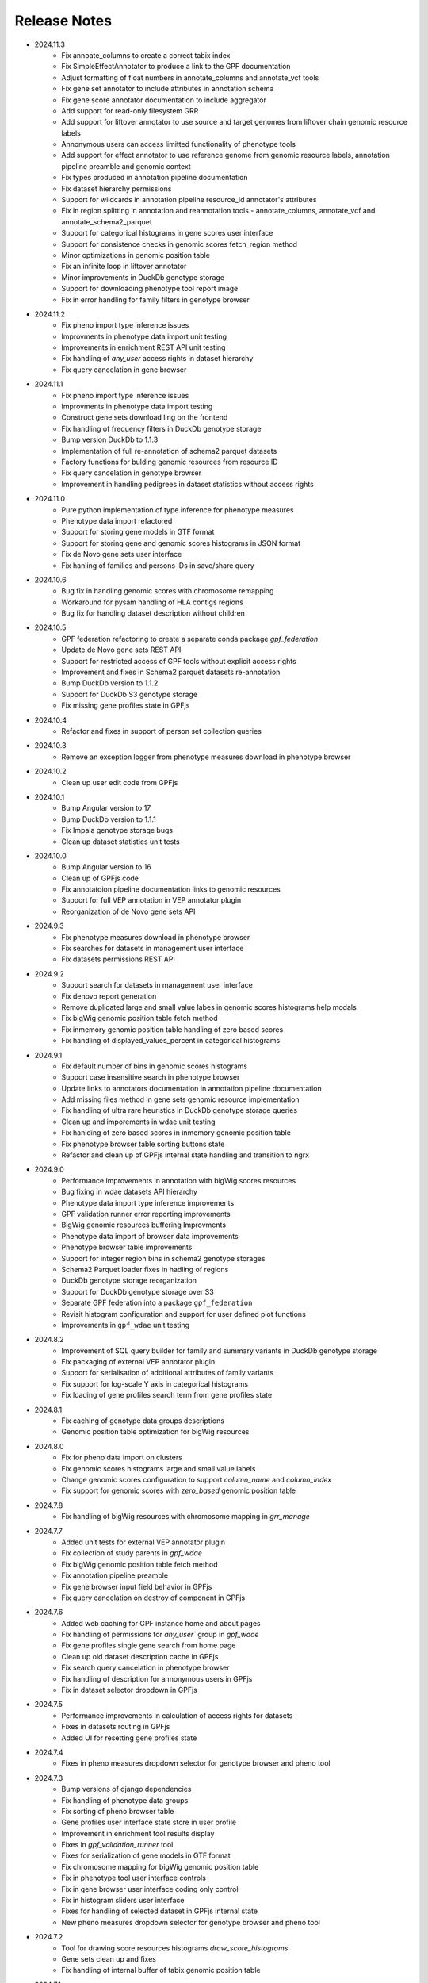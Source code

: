 Release Notes
=============

* 2024.11.3
    * Fix annoate_columns to create a correct tabix index
    * Fix SimpleEffectAnnotator to produce a link to the GPF documentation
    * Adjust formatting of float numbers in annotate_columns and annotate_vcf
      tools
    * Fix gene set annotator to include attributes in annotation schema
    * Fix gene score annotator documentation to include aggregator
    * Add support for read-only filesystem GRR
    * Add support for liftover annotator to use source and target genomes from
      liftover chain genomic resource labels
    * Annonymous users can access limitted functionality of phenotype tools
    * Add support for effect annotator to use reference genome from genomic
      resource labels, annotation pipeline preamble and genomic context
    * Fix types produced in annotation pipeline documentation
    * Fix dataset hierarchy permissions
    * Support for wildcards in annotation pipeline resource_id annotator's
      attributes
    * Fix in region splitting in annotation and reannotation tools -
      annotate_columns, annotate_vcf and annotate_schema2_parquet
    * Support for categorical histograms in gene scores user interface
    * Support for consistence checks in genomic scores fetch_region method
    * Minor optimizations in genomic position table
    * Fix an infinite loop in liftover annotator
    * Minor improvements in DuckDb genotype storage
    * Support for downloading phenotype tool report image
    * Fix in error handling for family filters in genotype browser


* 2024.11.2
    * Fix pheno import type inference issues
    * Improvments in phenotype data import unit testing
    * Improvements in enrichment REST API unit testing
    * Fix handling of `any_user` access rights in dataset hierarchy
    * Fix query cancelation in gene browser

* 2024.11.1
    * Fix pheno import type inference issues
    * Improvments in phenotype data import testing
    * Construct gene sets download ling on the frontend
    * Fix handling of frequency filters in DuckDb genotype storage
    * Bump version DuckDb to 1.1.3
    * Implementation of full re-annotation of schema2 parquet datasets
    * Factory functions for bulding genomic resources from resource ID
    * Fix query cancelation in genotype browser
    * Improvement in handling pedigrees in dataset statistics without
      access rights

* 2024.11.0
    * Pure python implementation of type inference for phenotype measures
    * Phenotype data import refactored
    * Support for storing gene models in GTF format
    * Support for storing gene and genomic scores histograms in JSON format
    * Fix de Novo gene sets user interface
    * Fix hanling of families and persons IDs in save/share query

* 2024.10.6
    * Bug fix in handling genomic scores with chromosome remapping
    * Workaround for pysam handling of HLA contigs regions
    * Bug fix for handling dataset description without children

* 2024.10.5
    * GPF federation refactoring to create a separate conda
      package *gpf_federation*
    * Update de Novo gene sets REST API
    * Support for restricted access of GPF tools without explicit access rights
    * Improvement and fixes in Schema2 parquet datasets re-annotation
    * Bump DuckDb version to 1.1.2
    * Support for DuckDb S3 genotype storage
    * Fix missing gene profiles state in GPFjs

* 2024.10.4
    * Refactor and fixes in support of person set collection queries

* 2024.10.3
    * Remove an exception logger from phenotype measures download in
      phenotype browser

* 2024.10.2
    * Clean up user edit code from GPFjs

* 2024.10.1
    * Bump Angular version to 17
    * Bump DuckDb version to 1.1.1
    * Fix Impala genotype storage bugs
    * Clean up dataset statistics unit tests

* 2024.10.0
    * Bump Angular version to 16
    * Clean up of GPFjs code
    * Fix annotatoion pipeline documentation links to genomic resources
    * Support for full VEP annotation in VEP annotator plugin
    * Reorganization of de Novo gene sets API

* 2024.9.3
    * Fix phenotype measures download in phenotype browser
    * Fix searches for datasets in management user interface
    * Fix datasets permissions REST API

* 2024.9.2
    * Support search for datasets in management user interface
    * Fix denovo report generation
    * Remove duplicated large and small value labes in genomic scores histograms help modals
    * Fix bigWig genomic position table fetch method
    * Fix inmemory genomic position table handling of zero based scores
    * Fix handling of displayed_values_percent in categorical histograms
  
* 2024.9.1
    * Fix default number of bins in genomic scores histograms
    * Support case insensitive search in phenotype browser
    * Update links to annotators documentation in annotation pipeline documentation
    * Add missing files method in gene sets genomic resource implementation
    * Fix handling of ultra rare heuristics in DuckDb genotype storage queries
    * Clean up and imporements in wdae unit testing
    * Fix hanlding of zero based scores in inmemory genomic position table
    * Fix phenotype browser table sorting buttons state
    * Refactor and clean up of GPFjs internal state handling and transition to ngrx

* 2024.9.0
    * Performance improvements in annotation with bigWig scores resources
    * Bug fixing in wdae datasets API hierarchy
    * Phenotype data import type inference improvements
    * GPF validation runner error reporting improvements
    * BigWig genomic resources buffering Improvments
    * Phenotype data import of browser data improvements
    * Phenotype browser table improvements
    * Support for integer region bins in schema2 genotype storages
    * Schema2 Parquet loader fixes in hadling of regions
    * DuckDb genotype storage reorganization
    * Support for DuckDb genotype storage over S3
    * Separate GPF federation into a package ``gpf_federation``
    * Revisit histogram configuration and support for user defined plot functions
    * Improvements in ``gpf_wdae`` unit testing

* 2024.8.2
    * Improvement of SQL query builder for family and summary variants in
      DuckDb genotype storage
    * Fix packaging of external VEP annotator plugin
    * Support for serialisation of  additional attributes of family variants
    * Fix support for log-scale Y axis in categorical histograms
    * Fix loading of gene profiles search term from gene profiles state
* 2024.8.1
    * Fix caching of genotype data groups descriptions
    * Genomic position table optimization for bigWig resources
* 2024.8.0
    * Fix for pheno data import on clusters
    * Fix genomic scores histograms large and small value labels
    * Change genomic scores configuration to support `column_name` and `column_index`
    * Fix support for genomic scores with `zero_based` genomic position table
* 2024.7.8
    * Fix handling of bigWig resources with chromosome mapping in `grr_manage`

* 2024.7.7
    * Added unit tests for external VEP annotator plugin
    * Fix collection of study parents in `gpf_wdae`
    * Fix bigWig genomic position table fetch method
    * Fix annotation pipeline preamble
    * Fix gene browser input field behavior in GPFjs
    * Fix query cancelation on destroy of component in GPFjs

* 2024.7.6
    * Added web caching for GPF instance home and about pages
    * Fix handling of permissions for `any_user`` group in `gpf_wdae`
    * Fix gene profiles single gene search from home page
    * Clean up old dataset description cache in GPFjs
    * Fix search query cancelation in phenotype browser
    * Fix handling of description for annonymous users in GPFjs
    * Fix in dataset selector dropdown in GPFjs

* 2024.7.5
    * Performance improvements in calculation of access rights for datasets
    * Fixes in datasets routing in GPFjs
    * Added UI for resetting gene profiles state

* 2024.7.4
    * Fixes in pheno measures dropdown selector for genotype browser and pheno
      tool


* 2024.7.3
    * Bump versions of django dependencies
    * Fix handling of phenotype data groups
    * Fix sorting of pheno browser table
    * Gene profiles user interface state store in user profile
    * Improvement in enrichment tool results display
    * Fixes in `gpf_validation_runner` tool
    * Fixes for serialization of gene models in GTF format
    * Fix chromosome mapping for bigWig genomic position table
    * Fix in phenotype tool user interface controls
    * Fix in gene browser user interface coding only control
    * Fix in histogram sliders user interface
    * Fixes for handling of selected dataset in GPFjs internal state
    * New pheno measures dropdown selector for genotype browser and pheno tool


* 2024.7.2
    * Tool for drawing score resources histograms `draw_score_histograms`
    * Gene sets clean up and fixes
    * Fix handling of internal buffer of tabix genomic position table


* 2024.7.1
    * Improvements in genomic position table performance
    * Initial support for 0-based genomic scores in genomic position table
    * Initial support for serialization of gene models in GTF format
    * Fix in handling of saved queries in GPFjs

* 2024.7.0
    * Bump Python version to 3.11
    * Fix in gene profiles search for genes
    * Support for browser caching of GPF wdae requests
    * Support for style tag in GRR info pages resource description
    * Support for ZSTD compression of variants data blobs in schema2 parquet
    * Fixes in annotation pipeline construction
    * Fixes in support for bigWig format in genomic scores
    * Fixes in handling of selected dataset in GPFjs
    * Fixes of visual flickering of dataset selector dropdown in GPFjs
    * Fixes in handling of internal state in GPFjs

* 2024.6.6
    * Update for GRR info pages for genomic scores, gene scores, gene models
      and reference genome
    * Demo annotators for external tools using batch mode annotation
    * Demo annotators for external tools using using GRR resources and 
      batch mode annotation
    * Fixes and optimization for genotype variants query over schema2
      parquet loader
    * Fix handling of bigWig resources in GRR
    * Fix home page search for a gene profile
    * Fix handling of gene browser input

* 2024.6.5
    * Fix for GTF gene models parser
* 2024.6.4
    * Initial support for batch mode in annotation pipeline and
      annotate columns tool
    * Fix for gene profiles state handling in GPFjs
    * Clean up and improvements in searchable dropdowns in GPFjs
* 2024.6.3
    * Fix gene scores missing description in GRR info pages
    * DuckDb version bumpted to 1.0.0
    * Initial implementation of request caching in WDAE
    * Fix a minor issue in collapsable dropdown dataset selector
* 2024.6.2
    * Initial support for BigWig genomic resources
    * Bump GPF dependencies
    * Fix handling of phenotype browser images
    * Improved gene models statistics
    * Improved gene models and reference genome info pages in GRR
* 2024.6.1
    * Fix gene models GTF parser
    * Parallelization of phenotype data import tool
* 2024.6.0
    * Fix in hadling annotation pipeline preamble in annotation documentation
      tool
    * Imrovements in annotation documentation tool
    * Support for quering genotye variants over Schema2 parquet loader
    * Improvements in genomic scores and gene scores info packages
    * Fix in handling studies without variants in GCP Schema2 genotype
      storage
    * Fix in family tags counter
    * Collapsable dropdown dataset selector
    * Fix phenotype tool legend
    * Fix the layout of histogram description in scores descriptions

* 2024.5.3
    * Fix hanlding of genomic resources varsions in GRR home page
    * Support for multiple regression measures in phenotype databases
    * Resore basic liftover annotator
    * Fix in handling studies without variants in Impala Schema2 genotype
      storage
    * Improvments in handling annotation pipeline preamble section
    * Fix alignment of dataset names in GPF home page hierarchy
    * Fix handling of gene profiles column ordering
    * Fix families counter in dataset statistics families by pedigree page

* 2024.5.2
    * Improved styling of annotation documentation generated by annote_doc
    * Fix handling of `hidden` datasets in GPF home page hierarchy
    * Bug fix for loading datasets in GPFjs
		
* 2024.5.1
    * Annotation pipeline as genomic resource
    * Improvements in liftover annotator
    * Store column ordering in gene profiles state
    * Fix resizing of phenotype browser table
    * Source maps instrumentation of GPFjs build
		

* 2024.5.0
    * Support for preamble in annotation pipeline
    * Support for genotype studies without variants
    * Improvements in loading dataset hierarchy performance
    * Full parquet datasets variants loader
    * Store gene profiles visible columns to state
    * Fix handling of invalid URLs

